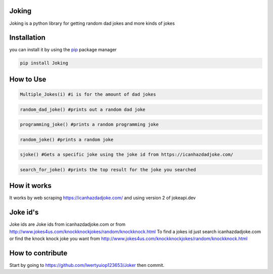 Joking
======

Joking is a python library for getting random dad jokes and more kinds
of jokes

|image0| |forthebadge| |forthebadge2| |image3| |image4| |image5| |image6|
|image7| |PyPI - Downloads|

Installation
============

you can install it by using the `pip <https://pip.pypa.io/en/stable/>`__
package manager

.. code:: bash

   pip install Joking

How to Use
==========

.. code:: python

   Multiple_Jokes(i) #i is for the amount of dad jokes

.. code:: python

   random_dad_joke() #prints out a random dad joke

.. code:: python

   programming_joke() #prints a random programming joke

.. code:: python

   random_joke() #prints a random joke

.. code:: python

   sjoke() #Gets a specific joke using the joke id from https://icanhazdadjoke.com/

.. code:: python

   search_for_joke() #prints the top result for the joke you searched

How it works
============

It works by web scraping https://icanhazdadjoke.com/ and using version 2
of jokeapi.dev

Joke id's
================

Joke ids are Joke ids from icanhazdadjoke.com or from http://www.jokes4us.com/knockknockjokes/random/knockknock.html
To find a jokes id just search icanhazdadjoke.com or find the knock knock joke you want from http://www.jokes4us.com/knockknockjokes/random/knockknock.html

How to contribute
=================

Start by going to https://github.com/Iwertyuiop123653/Joker then commit.

.. |image0| image:: https://img.shields.io/badge/build-Passing-green?style=for-the-badge
.. |forthebadge| image:: https://forthebadge.com/images/badges/gluten-free.svg
.. |forthebadge2| image:: https://forthebadge.com/images/badges/powered-by-electricity.svg
.. |image3| image:: https://img.shields.io/badge/License-MIT-orange?style=for-the-badge
.. |image4| image:: https://bit.ly/3cTlr54
.. |image5| image:: https://tinyurl.com/badgesdhdh
.. |image6| image:: http://ForTheBadge.com/images/badges/made-with-python.svg
.. |image7| image:: https://tinyurl.com/emails83
.. |PyPI - Downloads| image:: https://tinyurl.com/smoler
